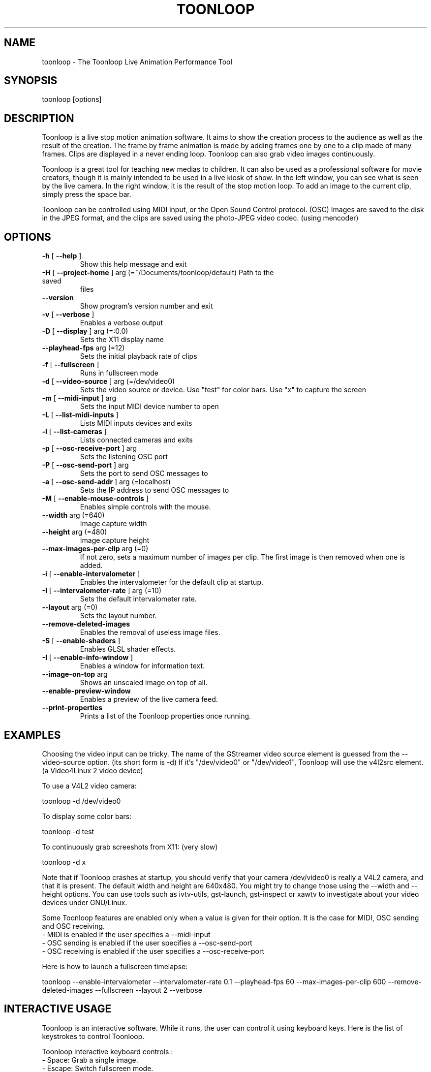 .\" DO NOT MODIFY THIS FILE!  It was generated by help2man 1.38.2.
.TH TOONLOOP "1" "January 2011" "toonloop 2.1.8" "User Commands"
.SH NAME
toonloop \- The Toonloop Live Animation Performance Tool
.SH SYNOPSIS
toonloop [options]
.SH DESCRIPTION
Toonloop is a live stop motion animation software. It aims to show the creation process to the audience as well as the result of the creation. The frame by frame animation is made by adding frames one by one to a clip made of many frames. Clips are displayed in a never ending loop. Toonloop can also grab video images continuously.

Toonloop is a great tool for teaching new medias to children. It can also be used as a professional software for movie creators, though it is mainly intended to be used in a live kiosk of show. In the left window, you can see what is seen by the live camera. In the right window, it is the result of the stop motion loop. To add an image to the current clip, simply press the space bar.

Toonloop can be controlled using MIDI input, or the Open Sound Control protocol. (OSC) Images are saved to the disk in the JPEG format, and the clips are saved using the photo-JPEG video codec. (using mencoder)
.SH OPTIONS
.TP
\fB\-h\fR [ \fB\-\-help\fR ]
Show this help
message and exit
.TP
\fB\-H\fR [ \fB\-\-project\-home\fR ] arg (=~/Documents/toonloop/default) Path to the saved
files
.TP
\fB\-\-version\fR
Show program's
version number and
exit
.TP
\fB\-v\fR [ \fB\-\-verbose\fR ]
Enables a verbose
output
.TP
\fB\-D\fR [ \fB\-\-display\fR ] arg (=:0.0)
Sets the X11
display name
.TP
\fB\-\-playhead\-fps\fR arg (=12)
Sets the initial
playback rate of
clips
.TP
\fB\-f\fR [ \fB\-\-fullscreen\fR ]
Runs in fullscreen
mode
.TP
\fB\-d\fR [ \fB\-\-video\-source\fR ] arg (=/dev/video0)
Sets the video
source or device.
Use "test" for
color bars. Use "x"
to capture the
screen
.TP
\fB\-m\fR [ \fB\-\-midi\-input\fR ] arg
Sets the input MIDI
device number to
open
.TP
\fB\-L\fR [ \fB\-\-list\-midi\-inputs\fR ]
Lists MIDI inputs
devices and exits
.TP
\fB\-l\fR [ \fB\-\-list\-cameras\fR ]
Lists connected
cameras and exits
.TP
\fB\-p\fR [ \fB\-\-osc\-receive\-port\fR ] arg
Sets the listening
OSC port
.TP
\fB\-P\fR [ \fB\-\-osc\-send\-port\fR ] arg
Sets the port to
send OSC messages
to
.TP
\fB\-a\fR [ \fB\-\-osc\-send\-addr\fR ] arg (=localhost)
Sets the IP address
to send OSC
messages to
.TP
\fB\-M\fR [ \fB\-\-enable\-mouse\-controls\fR ]
Enables simple
controls with the
mouse.
.TP
\fB\-\-width\fR arg (=640)
Image capture width
.TP
\fB\-\-height\fR arg (=480)
Image capture
height
.TP
\fB\-\-max\-images\-per\-clip\fR arg (=0)
If not zero, sets a
maximum number of
images per clip.
The first image is
then removed when
one is added.
.TP
\fB\-i\fR [ \fB\-\-enable\-intervalometer\fR ]
Enables the
intervalometer for
the default clip at
startup.
.TP
\fB\-I\fR [ \fB\-\-intervalometer\-rate\fR ] arg (=10)
Sets the default
intervalometer
rate.
.TP
\fB\-\-layout\fR arg (=0)
Sets the layout
number.
.TP
\fB\-\-remove\-deleted\-images\fR
Enables the removal
of useless image
files.
.TP
\fB\-S\fR [ \fB\-\-enable\-shaders\fR ]
Enables GLSL shader
effects.
.TP
\fB\-I\fR [ \fB\-\-enable\-info\-window\fR ]
Enables a window
for information
text.
.TP
\fB\-\-image\-on\-top\fR arg
Shows an unscaled
image on top of
all.
.TP
\fB\-\-enable\-preview\-window\fR
Enables a preview
of the live camera
feed.
.TP
\fB\-\-print\-properties\fR
Prints a list of
the Toonloop
properties once
running.
.SH EXAMPLES
Choosing the video input can be tricky. The name of the GStreamer video source element is guessed from the \-\-video-source option. (its short form is \-d) If it's "/dev/video0" or "/dev/video1", Toonloop will use the v4l2src element. (a Video4Linux 2 video device) 

To use a V4L2 video camera:

 toonloop \-d /dev/video0

To display some color bars:

 toonloop \-d test

To continuously grab screeshots from X11: (very slow)

 toonloop \-d x

Note that if Toonloop crashes at startup, you should verify that your camera /dev/video0 is really a V4L2 camera, and that it is present. The default width and height are 640x480. You might try to change those using the \-\-width and \-\-height options. You can use tools such as ivtv\-utils, gst\-launch, gst\-inspect or xawtv to investigate about your video devices under GNU/Linux.

Some Toonloop features are enabled only when a value is given for their option. It is the case for MIDI, OSC sending and OSC receiving.
 - MIDI is enabled if the user specifies a \-\-midi-input
 - OSC sending is enabled if the user specifies a \-\-osc-send-port
 - OSC receiving is enabled if the user specifies a \-\-osc-receive-port

Here is how to launch a fullscreen timelapse:

 toonloop \-\-enable-intervalometer \-\-intervalometer\-rate 0.1 \-\-playhead\-fps 60 \-\-max\-images\-per\-clip 600 \-\-remove\-deleted\-images \-\-fullscreen \-\-layout 2 \-\-verbose
.SH "INTERACTIVE USAGE"
Toonloop is an interactive software. While it runs, the user can control it using keyboard keys. Here is the list of keystrokes to control Toonloop.

Toonloop interactive keyboard controls :
 - Space: Grab a single image.
 - Escape: Switch fullscreen mode.
 - Delete: Erase the last captured frame.
 - Ctrl-q: Quit.
 - Page-down: Switch to the next clip.
 - Page-up: Switch to the previous clip.
 - Number from 0 to 9: Switch to a specific clip.
 - Ctrl-number: Switch to a specific layout.
 - s: Save the current clip as a movie file.
 - period (.): Toggle the layout.
 - Tab: Change the playback direction.
 - r: Clear the current clip.
 - Caps lock: Toggle video grabbing.
 - a: Toggle on/off the intervalometer.
 - k: Increase the intervalometer interval by 1 second.
 - j: Decrease the intervalometer interval by 1 second.
 - Right: Move writehead to the next image.
 - Left: Move writehead to the previous image.
 - Return: Move writehead to the last image.
 - semicolon (;): Move writehead to the first image.
 - o: Enable/disable onion skinning.
 - (): Decrease/increase frame blending in playback layout.
 - []: Increase/decrease opacity of the live input image in the overlay layout.
 - F1: Show help.
.SH "OSC INTERFACE"
Toonloop can send and receive messages using the Open Sound Protocol. 

Messages Toonloop can receive:

 - /ping: Answer with /pong
 - /pong: Do nothing.
 - /toon/quit: Quit
 - /toon/frame/add: Grab a frame
 - /toon/frame/remove: Remove a frame

Toonloop sends the following OSC messages:

 - /pong
 - /toon/clip/cleared i:clip_number
 - /toon/clip/fps i:clip_number i:fps
 - /toon/clip/playhead i:clip_number i:image_number s:file_name
 - /toon/clip/saved i:clip_number s:file_name
 - /toon/clip/select i:clip_number
 - /toon/frame/add i:clip_number i:frame_number
 - /toon/frame/remove i:clip_number i:frame_number
 - /toon/playhead/direction i:clip_number s:direction
 - /toon/playhead/none
.SH "MIDI INTERFACE"
Toonloop can be used with MIDI control devices. The MIDI bindings are configurable by editing an XML file. This way, anyone can decide how to control Toonloop with any different MIDI controller. 

The default presets are set so that the sustain pedal controls single-image grabbing, and program change controls clip selection.

To customize the MIDI binding rules, one must copy the midi.xml that comes with Toonloop (typically installed in /usr/share/toonloop/presets/midi.xml) into ~/.toonloop/midi.xml. The syntax of that MIDI rules file is pretty straightforward. For example, the following rule makes it so that pressing the note 60 down selects clip number 19. (60 is the central C note on a piano)

 <note_on number="60" action="select_clip" args="19" />

Other possible actions include setting the value of a float or int property of the main Toonloop controller. The following rule specifies that pressing the sustain pedal down grabs and image.

  <control_on number="64" action="add_image" />

See the documentation for the MidiBinder class for more about MIDI rules. Run Toonloop with the --print-properties option to list the properties you can change using the "control_map" rule and the "set_float" or "set_int" action.
.SH HISTORY
2008 - Version 0.x written by Alexandre Quessy in Processing/Java

2008 - Version 1.x written by Alexandre Quessy with contributions from Tristan Matthews and Arjan Scherpenisse in Python

2010 - Version 2.x written by Alexandre Quessy with contributions from Tristan Matthews and Vasilis Liaskovitis in C++ 

Contributers include Tristan Matthews, Vasilis Liaskovitis, mose, Arjan Scherpenisse and the Society for Arts and Technology.

Toonloop is an idea of Alexandre Quessy, and is his research project for his master at UQAM. It is similar to the live animation work of Pierre Hebert, Fr??d??ric Back and other artists. Toonloop is released under the GNU GPL. 
.SH AUTHOR
Alexandre Quessy, Tristan Matthews and Vasilis Liaskovitis.
.SH "REPORTING BUGS"
See http://www.toonloop.com for the URL of the Toonloop mailing list.
.SH COPYRIGHT
Copyright (c) 2010 Alexandre Quessy <alexandre@quessy.net>
Copyright (c) 2010 Tristan Matthews <le.businessman@gmail.com>

Toonloop is free software: you can redistribute it and/or modify
it under the terms of the GNU General Public License as published by
the Free Software Foundation, either version 3 of the License, or
(at your option) any later version.

Toonloop is distributed in the hope that it will be useful,
but WITHOUT ANY WARRANTY; without even the implied warranty of
MERCHANTABILITY or FITNESS FOR A PARTICULAR PURPOSE.  See the
GNU General Public License for more details.

You should have received a copy of the gnu general public license
along with Toonloop.  If not, see <http://www.gnu.org/licenses/>.
.SH "SEE ALSO"
gstreamer\-properties(1), gst\-inspect(1), mencoder(1)
